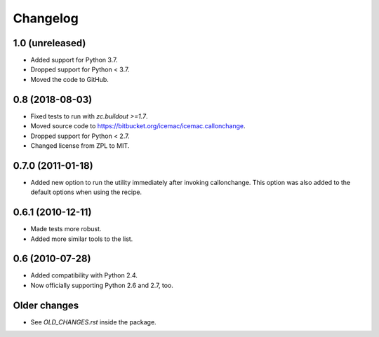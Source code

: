 Changelog
=========

1.0 (unreleased)
----------------

- Added support for Python 3.7.

- Dropped support for Python < 3.7.

- Moved the code to GitHub.


0.8 (2018-08-03)
----------------

- Fixed tests to run with `zc.buildout >=1.7`.

- Moved source code to https://bitbucket.org/icemac/icemac.callonchange.

- Dropped support for Python < 2.7.

- Changed license from ZPL to MIT.


0.7.0 (2011-01-18)
------------------

- Added new option to run the utility immediately after invoking
  callonchange. This option was also added to the default options when using
  the recipe.


0.6.1 (2010-12-11)
------------------

- Made tests more robust.

- Added more similar tools to the list.


0.6 (2010-07-28)
----------------

- Added compatibility with Python 2.4.

- Now officially supporting Python 2.6 and 2.7, too.


Older changes
-------------

- See `OLD_CHANGES.rst` inside the package.


